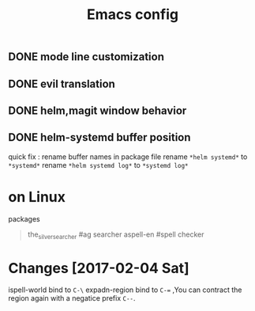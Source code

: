 #+TITLE:Emacs config

** DONE mode line customization
CLOSED: [2017-02-04 Sat 10:15]

** DONE evil translation
CLOSED: [2017-02-04 Sat 10:15]

** DONE helm,magit window behavior
   CLOSED: [2016-07-10 Sun 22:43]

** DONE helm-systemd buffer position
   CLOSED: [2016-07-11 Mon 00:56]
quick fix : rename buffer names in package file
rename ~*helm systemd*~ to ~*systemd*~
rename ~*helm systemd log*~ to ~*systemd log*~

* on Linux
  packages 
  #+BEGIN_QUOTE
  the_silver_searcher #ag searcher
  aspell-en #spell checker
  #+END_QUOTE

* Changes [2017-02-04 Sat]
ispell-world bind to ~C-\~
expadn-region bind to ~C-=~ ,You can contract the region again with
a negatice prefix ~C--~.


